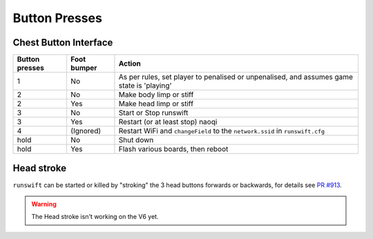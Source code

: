 .. _button_presses:

##############
Button Presses
##############

**********************
Chest Button Interface
**********************

+------------------+-----------------+-------------------------------------------------------------------------------------------+
| Button presses   | Foot bumper     | Action                                                                                    |
+==================+=================+===========================================================================================+
| 1                | No              | As per rules, set player to penalised or unpenalised, and assumes game state is 'playing' |
+------------------+-----------------+-------------------------------------------------------------------------------------------+
| 2                | No              | Make body limp or stiff                                                                   |
+------------------+-----------------+-------------------------------------------------------------------------------------------+
| 2                | Yes             | Make head limp or stiff                                                                   |
+------------------+-----------------+-------------------------------------------------------------------------------------------+
| 3                | No              | Start or Stop runswift                                                                    |
+------------------+-----------------+-------------------------------------------------------------------------------------------+
| 3                | Yes             | Restart (or at least stop) naoqi                                                          |
+------------------+-----------------+-------------------------------------------------------------------------------------------+
| 4                | (Ignored)       | Restart WiFi and ``changeField`` to the ``network.ssid`` in ``runswift.cfg``              |
+------------------+-----------------+-------------------------------------------------------------------------------------------+
| hold             | No              | Shut down                                                                                 |
+------------------+-----------------+-------------------------------------------------------------------------------------------+
| hold             | Yes             | Flash various boards, then reboot                                                         |
+------------------+-----------------+-------------------------------------------------------------------------------------------+

***********
Head stroke
***********

``runswift`` can be started or killed by "stroking" the 3 head buttons
forwards or backwards, for details see `PR
#913 <https://github.com/UNSWComputing/rUNSWift/pull/913>`__.

.. warning::
    The Head stroke isn't working on the V6 yet.
